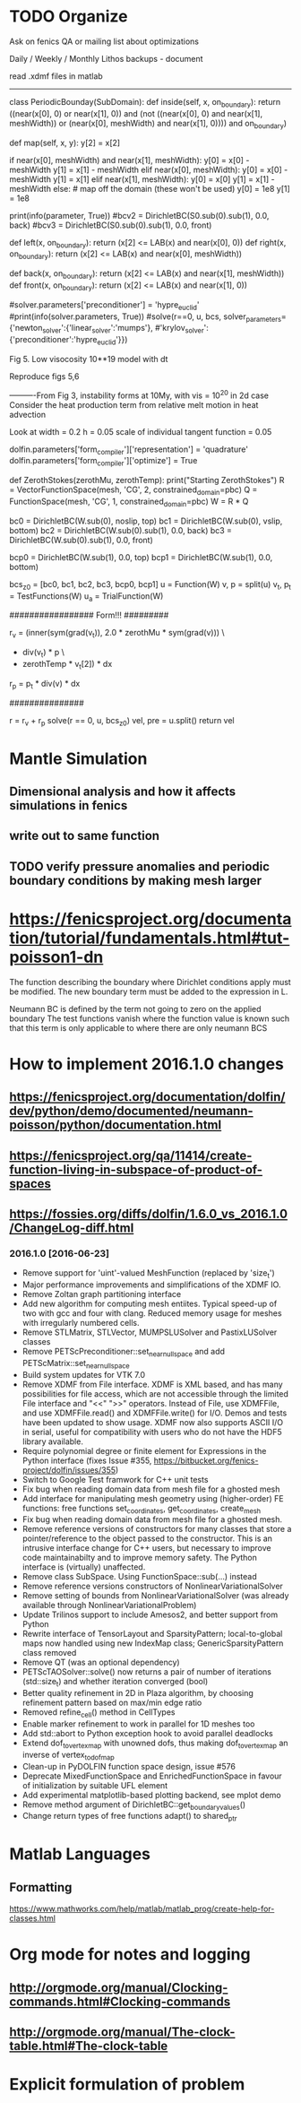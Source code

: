 * TODO Organize
Ask on fenics QA or mailing list about optimizations

Daily / Weekly / Monthly Lithos backups - document

read .xdmf files in matlab

----------------------------------------------------

class PeriodicBounday(SubDomain):
    def inside(self, x, on_boundary):
        return ((near(x[0], 0) or near(x[1], 0)) and
                (not ((near(x[0], 0) and near(x[1], meshWidth)) or
                (near(x[0], meshWidth) and near(x[1], 0)))) and on_boundary)

    def map(self, x, y):
        y[2] = x[2]

        if near(x[0], meshWidth) and near(x[1], meshWidth):
            y[0] = x[0] - meshWidth
            y[1] = x[1] - meshWidth
        elif near(x[0], meshWidth):
            y[0] = x[0] - meshWidth
            y[1] = x[1]
        elif near(x[1], meshWidth):
            y[0] = x[0]
            y[1] = x[1] - meshWidth
        else: # map off the domain (these won't be used)
            y[0] = 1e8
            y[1] = 1e8


    print(info(parameter, True))
    #bcv2 = DirichletBC(S0.sub(0).sub(1), 0.0, back)
    #bcv3 = DirichletBC(S0.sub(0).sub(1), 0.0, front)

    # bcs = [bcv0, bcv1, bcv2, bcv3, bcp0, bct0, bct1]

    def left(x, on_boundary): return (x[2] <= LAB(x) and near(x[0], 0))
    def right(x, on_boundary): return (x[2] <= LAB(x) and near(x[0], meshWidth))

    def back(x, on_boundary): return (x[2] <= LAB(x) and near(x[1], meshWidth))
    def front(x, on_boundary): return (x[2] <= LAB(x) and near(x[1], 0))



# These are conditions which will apply to all meshes in the simulation
# class PeriodicBounday(SubDomain):
#     def inside(self, x, on_boundary):
#         return (near(x[0], 0) and on_boundary)

#     def map(self, x, y):
#         y[0] = x[0] - meshWidth
#         y[1] = x[1]
#         y[2] = x[2] 


    #solver.parameters['preconditioner'] = 'hypre_euclid'
    #print(info(solver.parameters, True))
    #solve(r==0, u, bcs, solver_parameters={'newton_solver':{'linear_solver':'mumps'}, 
        #'krylov_solver':{'preconditioner':'hypre_euclid'}})



Fig 5.
Low visocosity 10**19
model with dt

Reproduce figs 5,6


----------From Fig 3, instability forms at 10My, with vis = 10^20 in 2d case
Consider the heat production term from relative melt motion in heat advection
    
Look at 
width = 0.2
h = 0.05
scale of individual tangent function = 0.05


# TODO: Every point will be mapped whether it is on the boundary or not. 
# Each point needs to be mapped to its corresponding position in the periodic extension
# Are periodic boundary conditions valid when internal structures are large 
# relative to the mesh?	


dolfin.parameters['form_compiler']['representation'] = 'quadrature'
dolfin.parameters['form_compiler']['optimize'] = True

# 	velocityProfile = Expression(("vx*(mh-x[2])/mh", "0.0", "0.0"), mh=MeshHeight, vx=vslipx)

	
	def ZerothStokes(zerothMu, zerothTemp):
		print("Starting ZerothStokes")
		R = VectorFunctionSpace(mesh, 'CG', 2, constrained_domain=pbc)
		Q = FunctionSpace(mesh, 'CG', 1, constrained_domain=pbc)
		W = R * Q

		bc0 = DirichletBC(W.sub(0), noslip, top)
		bc1 = DirichletBC(W.sub(0), vslip, bottom)
		bc2 = DirichletBC(W.sub(0).sub(1), 0.0, back)
  		bc3 = DirichletBC(W.sub(0).sub(1), 0.0, front)
	   	
	   	bcp0 = DirichletBC(W.sub(1), 0.0, top)
		bcp1 = DirichletBC(W.sub(1), 0.0, bottom)
		
		bcs_z0 = [bc0, bc1, bc2, bc3, bcp0, bcp1]
		u = Function(W)
		v, p = split(u)
		v_t, p_t = TestFunctions(W)
		u_a = TrialFunction(W)

		################# Form!!! #########

		r_v = (inner(sym(grad(v_t)), 2.0 * zerothMu * sym(grad(v))) \
			- div(v_t) * p  \
			- zerothTemp * v_t[2]) * dx

		r_p = p_t * div(v) * dx

		###############
		# note both this and below forms use cian's scaling.

		r = r_v + r_p
		solve(r == 0, u, bcs_z0)
		vel, pre = u.split()
		return vel

# pycharm compatability with __future__ enabled


            # files['T_fluid'] << nTf
            # files['p'] << nP
            # files['v_solid'] << nV
            # files['T_solid'] << nT
            # files['mu'] << mu
            # files['v_melt'] << v_melt
            # files['gradp'] << project(grad(nP), W)
            # files['rho'] << project(rhosolid, S)
            # files['Tf_grad'] << project(grad(Tf), W)
            # files['advect'] << project(dt * dot(v_melt, grad(nTf)))
            # files['ht'] << project(heat_transfer, S)

* Mantle Simulation
** Dimensional analysis and how it affects simulations in fenics
** write out to same function 
** TODO verify pressure anomalies and periodic boundary conditions by making mesh larger
* https://fenicsproject.org/documentation/tutorial/fundamentals.html#tut-poisson1-dn

The function describing the boundary where Dirichlet conditions apply must be modified.
The new boundary term must be added to the expression in L.

Neumann BC is defined by the term not going to zero on the applied boundary
The test functions vanish where the function value is known such that this term is only applicable to where there are only neumann BCS

* How to implement 2016.1.0 changes
** https://fenicsproject.org/documentation/dolfin/dev/python/demo/documented/neumann-poisson/python/documentation.html
** https://fenicsproject.org/qa/11414/create-function-living-in-subspace-of-product-of-spaces
** https://fossies.org/diffs/dolfin/1.6.0_vs_2016.1.0/ChangeLog-diff.html
*** 2016.1.0 [2016-06-23]
- Remove support for 'uint'-valued MeshFunction (replaced by 'size_t')
- Major performance improvements and simplifications of the XDMF IO.
- Remove Zoltan graph partitioning interface
- Add new algorithm for computing mesh entiites. Typical speed-up
       of two with gcc and four with clang. Reduced memory usage for
       meshes with irregularly numbered cells.
- Remove STLMatrix, STLVector, MUMPSLUSolver and PastixLUSolver classes
- Remove PETScPreconditioner::set_near_nullspace and add
       PETScMatrix::set_near_nullspace
- Build system updates for VTK 7.0
- Remove XDMF from File interface. XDMF is XML based, and has many
       possibilities for file access, which are not accessible through
       the limited File interface and "<<" ">>" operators. Instead of
       File, use XDMFFile, and use XDMFFile.read() and XDMFFile.write()
       for I/O. Demos and tests have been updated to show usage.  XDMF
       now also supports ASCII I/O in serial, useful for compatibility
       with users who do not have the HDF5 library available.
- Require polynomial degree or finite element for Expressions in
       the Python interface (fixes Issue #355,
       https://bitbucket.org/fenics-project/dolfin/issues/355)
- Switch to Google Test framwork for C++ unit tests
- Fix bug when reading domain data from mesh file for a ghosted mesh
- Add interface for manipulating mesh geometry using (higher-order) FE
       functions: free functions set_coordinates, get_coordinates, create_mesh
- Fix bug when reading domain data from mesh file for a ghosted mesh.
- Remove reference versions of constructors for many classes that
       store a pointer/reference to the object passed to the
       constructor. This is an intrusive interface change for C++ users,
       but necessary to improve code maintainabilty and to improve memory
       safety. The Python interface is (virtually) unaffected.
- Remove class SubSpace. Using FunctionSpace::sub(...) instead
- Remove reference versions constructors of NonlinearVariationalSolver
- Remove setting of bounds from NonlinearVariationalSolver (was
       already available through NonlinearVariationalProblem)
- Update Trilinos support to include Amesos2, and better support from Python
- Rewrite interface of TensorLayout and SparsityPattern; local-to-global
       maps now handled using new IndexMap class; GenericSparsityPattern
       class removed
- Remove QT (was an optional dependency)
- PETScTAOSolver::solve() now returns a pair of number of
       iterations (std::size_t) and whether iteration converged (bool)
- Better quality refinement in 2D in Plaza algorithm, by choosing refinement
       pattern based on max/min edge ratio
- Removed refine_cell() method in CellTypes
- Enable marker refinement to work in parallel for 1D meshes too
- Add std::abort to Python exception hook to avoid parallel deadlocks
- Extend dof_to_vertex_map with unowned dofs, thus making dof_to_vertex_map
       an inverse of vertex_to_dof_map
- Clean-up in PyDOLFIN function space design, issue #576
- Deprecate MixedFunctionSpace and EnrichedFunctionSpace in favour of
       initialization by suitable UFL element
- Add experimental matplotlib-based plotting backend, see mplot demo
- Remove method argument of DirichletBC::get_boundary_values()
- Change return types of free functions adapt() to shared_ptr
* Matlab Languages
** Formatting
https://www.mathworks.com/help/matlab/matlab_prog/create-help-for-classes.html
* Org mode for notes and logging
** http://orgmode.org/manual/Clocking-commands.html#Clocking-commands
** http://orgmode.org/manual/The-clock-table.html#The-clock-table
* Explicit formulation of problem
    # from dolfin import NonlinearVariationalProblem, NonlinearVariationalSolver, derivative, TrialFunction
    # J = derivative(r, u, TrialFunction(WSSS))
    #
    # problem = NonlinearVariationalProblem(r, u, bcs, J)
    # solver = NonlinearVariationalSolver(problem)
    # prm = solver.parameters
    # prm['newton_solver']['linear_solver'] = 'mumps'
    # log(info(parameters, True))
    # log(info(prm, True))

    # print(info(prm, True))
    # prm['nonlinear_solver'] = 'snes'
    # prm['snes_solver']['line_search'] = 'basic'
    # prm['snes_solver']['linear_solver']= 'lu'
    # prm['newton_solver']['krylov_solver']['nonzero_initial_guess'] = True
    # prm['newton_solver']['krylov_solver']['monitor_convergence'] = True

    # solver.parameters['newton_solver']['linear_solver'] = 'cg' gmres
